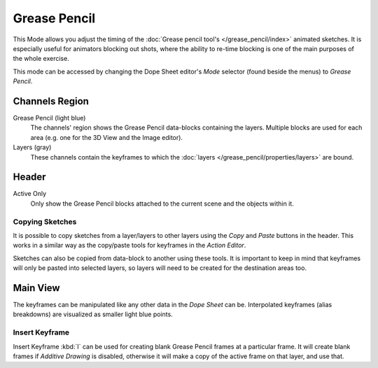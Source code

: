 
*************
Grease Pencil
*************

This Mode allows you adjust the timing of the :doc:`Grease pencil tool's </grease_pencil/index>`
animated sketches. It is especially useful for animators blocking out shots,
where the ability to re-time blocking is one of the main purposes of the whole exercise.

This mode can be accessed by changing the Dope Sheet editor's *Mode* selector (found beside the menus)
to *Grease Pencil*.

.. figure:: /images/editors_dope-sheet_introduction_overview.png
   :width: 620px


Channels Region
===============

Grease Pencil (light blue)
   The channels' region shows the Grease Pencil data-blocks containing the layers.
   Multiple blocks are used for each area (e.g. one for the 3D View and the Image editor).
Layers (gray)
   These channels contain the keyframes to which
   the :doc:`layers </grease_pencil/properties/layers>` are bound.


Header
======

Active Only
   Only show the Grease Pencil blocks attached to the current scene and the objects within it.


Copying Sketches
----------------

It is possible to copy sketches from a layer/layers to other layers
using the *Copy* and *Paste* buttons in the header.
This works in a similar way as the copy/paste tools for keyframes in the *Action Editor*.

Sketches can also be copied from data-block to another using these tools.
It is important to keep in mind that keyframes will only be pasted into selected layers,
so layers will need to be created for the destination areas too.


Main View
=========

The keyframes can be manipulated like any other data in the *Dope Sheet* can be.
Interpolated keyframes (alias breakdowns) are visualized as smaller light blue points.


Insert Keyframe
---------------

Insert Keyframe :kbd:`I` can be used for creating blank Grease Pencil frames at a particular frame.
It will create blank frames if *Additive Drawing* is disabled, otherwise
it will make a copy of the active frame on that layer, and use that.
